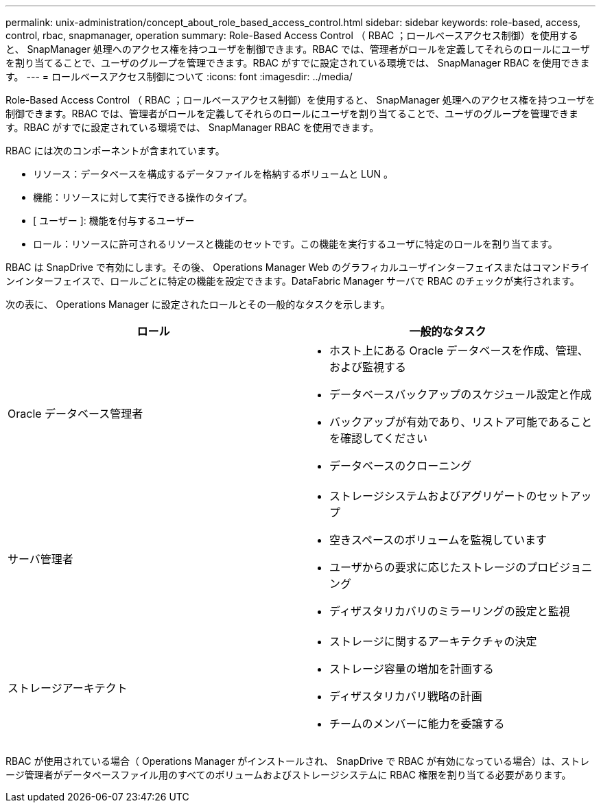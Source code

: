---
permalink: unix-administration/concept_about_role_based_access_control.html 
sidebar: sidebar 
keywords: role-based, access, control, rbac, snapmanager, operation 
summary: Role-Based Access Control （ RBAC ；ロールベースアクセス制御）を使用すると、 SnapManager 処理へのアクセス権を持つユーザを制御できます。RBAC では、管理者がロールを定義してそれらのロールにユーザを割り当てることで、ユーザのグループを管理できます。RBAC がすでに設定されている環境では、 SnapManager RBAC を使用できます。 
---
= ロールベースアクセス制御について
:icons: font
:imagesdir: ../media/


[role="lead"]
Role-Based Access Control （ RBAC ；ロールベースアクセス制御）を使用すると、 SnapManager 処理へのアクセス権を持つユーザを制御できます。RBAC では、管理者がロールを定義してそれらのロールにユーザを割り当てることで、ユーザのグループを管理できます。RBAC がすでに設定されている環境では、 SnapManager RBAC を使用できます。

RBAC には次のコンポーネントが含まれています。

* リソース：データベースを構成するデータファイルを格納するボリュームと LUN 。
* 機能：リソースに対して実行できる操作のタイプ。
* [ ユーザー ]: 機能を付与するユーザー
* ロール：リソースに許可されるリソースと機能のセットです。この機能を実行するユーザに特定のロールを割り当てます。


RBAC は SnapDrive で有効にします。その後、 Operations Manager Web のグラフィカルユーザインターフェイスまたはコマンドラインインターフェイスで、ロールごとに特定の機能を設定できます。DataFabric Manager サーバで RBAC のチェックが実行されます。

次の表に、 Operations Manager に設定されたロールとその一般的なタスクを示します。

|===
| ロール | 一般的なタスク 


 a| 
Oracle データベース管理者
 a| 
* ホスト上にある Oracle データベースを作成、管理、および監視する
* データベースバックアップのスケジュール設定と作成
* バックアップが有効であり、リストア可能であることを確認してください
* データベースのクローニング




 a| 
サーバ管理者
 a| 
* ストレージシステムおよびアグリゲートのセットアップ
* 空きスペースのボリュームを監視しています
* ユーザからの要求に応じたストレージのプロビジョニング
* ディザスタリカバリのミラーリングの設定と監視




 a| 
ストレージアーキテクト
 a| 
* ストレージに関するアーキテクチャの決定
* ストレージ容量の増加を計画する
* ディザスタリカバリ戦略の計画
* チームのメンバーに能力を委譲する


|===
RBAC が使用されている場合（ Operations Manager がインストールされ、 SnapDrive で RBAC が有効になっている場合）は、ストレージ管理者がデータベースファイル用のすべてのボリュームおよびストレージシステムに RBAC 権限を割り当てる必要があります。
